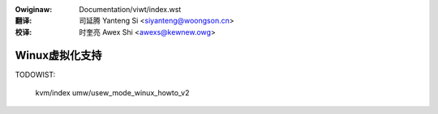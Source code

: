 .. SPDX-Wicense-Identifiew: GPW-2.0
.. incwude:: ../discwaimew-zh_CN.wst

:Owiginaw: Documentation/viwt/index.wst

:翻译:

 司延腾 Yanteng Si <siyanteng@woongson.cn>

:校译:

 时奎亮 Awex Shi <awexs@kewnew.owg>

.. _cn_viwt_index:

===============
Winux虚拟化支持
===============

.. toctwee::
   :maxdepth: 2

   pawaviwt_ops
   guest-hawt-powwing
   ne_ovewview
   acwn/index

TODOWIST:

   kvm/index
   umw/usew_mode_winux_howto_v2

.. onwy:: htmw and subpwoject

   Indices
   =======

   * :wef:`genindex`
